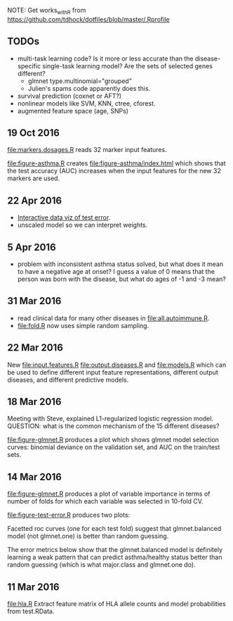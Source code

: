 NOTE: Get works_with_R from
https://github.com/tdhock/dotfiles/blob/master/.Rprofile

** TODOs

- multi-task learning code? Is it more or less accurate than the
  disease-specific single-task learning model? Are the sets of
  selected genes different?
  - glmnet type.multinomial="grouped" 
  - Julien's spams code apparently does this.
- survival prediction (coxnet or AFT?)
- nonlinear models like SVM, KNN, ctree, cforest.
- augmented feature space (age, SNPs)

** 19 Oct 2016

[[file:markers.dosages.R]] reads 32 marker input features.

[[file:figure-asthma.R]] creates [[file:figure-asthma/index.html]] which shows
that the test accuracy (AUC) increases when the input features for the
new 32 markers are used.

** 22 Apr 2016

- [[file:figure-test-error/index.html][Interactive data viz of test error]].
- unscaled model so we can interpret weights.
  
** 5 Apr 2016

- problem with inconsistent asthma status solved, but what does it
  mean to have a negative age at onset? I guess a value of 0 means
  that the person was born with the disease, but what do ages of -1
  and -3 mean?

** 31 Mar 2016

- read clinical data for many other diseases in
  [[file:all.autoimmune.R]].
- [[file:fold.R]] now uses simple random sampling.

** 22 Mar 2016

New [[file:input.features.R]] [[file:output.diseases.R]] and [[file:models.R]]
which can be used to define different input feature representations,
different output diseases, and different predictive models. 

** 18 Mar 2016

Meeting with Steve, explained L1-regularized logistic regression
model. QUESTION: what is the common mechanism of the 15 different
diseases?

[[file:figure-glmnet.R]] produces a plot which shows glmnet model
selection curves: binomial deviance on the validation set, and AUC on
the train/test sets.

[[file:figure-glmnet-train.png]]

** 14 Mar 2016

[[file:figure-glmnet.R]] produces a plot of variable importance in terms
of number of folds for which each variable was selected in 10-fold CV.

[[file:figure-glmnet.png]]

[[file:figure-test-error.R]] produces two plots:

Facetted roc curves (one for each test fold) suggest that
glmnet.balanced model (not glmnet.one) is better than random guessing.

[[file:figure-test-error-roc.png]]

The error metrics below show that the glmnet.balanced model is
definitely learning a weak pattern that can predict asthma/healthy
status better than random guessing (which is what major.class and
glmnet.one do).

[[file:figure-test-error.png]]

** 11 Mar 2016

[[file:hla.R]] Extract feature matrix of HLA allele counts and model
probabilities from test.RData.
